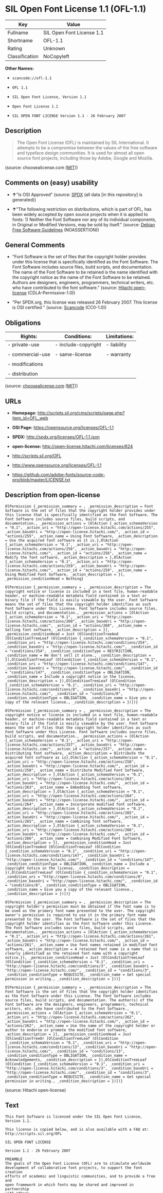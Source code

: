* SIL Open Font License 1.1 (OFL-1.1)

| Key              | Value                       |
|------------------+-----------------------------|
| Fullname         | SIL Open Font License 1.1   |
| Shortname        | OFL-1.1                     |
| Rating           | Unknown                     |
| Classification   | NoCopyleft                  |

*Other Names:*

- =scancode://ofl-1.1=

- =OFL 1.1=

- =SIL Open Font License, Version 1.1=

- =Open Font License 1.1=

- =SIL OPEN FONT LICENSE Version 1.1 - 26 February 2007=

** Description

#+BEGIN_QUOTE
  The Open Font License (OFL) is maintained by SIL International. It
  attempts to be a compromise between the values of the free software
  and typeface design communities. It is used for almost all open source
  font projects, including those by Adobe, Google and Mozilla.
#+END_QUOTE

(source: choosealicense.com
([[https://github.com/github/choosealicense.com/blob/gh-pages/LICENSE.md][MIT]]))

** Comments on (easy) usability

- *↑*"Is OSI Approved" (source:
  [[https://spdx.org/licenses/OFL-1.1.html][SPDX]] (all data [in this
  repository] is generated))

- *↑*"The following restriction on distributions, which is part of OFL,
  has been widely accepted by open source projects when it is applied to
  fonts: 1) Neither the Font Software nor any of its individual
  components, in Original or Modified Versions, may be sold by itself."
  (source: [[https://wiki.debian.org/DFSGLicenses][Debian Free Software
  Guidelines]] (NOASSERTION))

** General Comments

- "Font Software is the set of files that the copyright holder provides
  under this license that is specifically identified as the Font
  Software. The Font Software includes source files, build scripts, and
  documentation. The name of the Font Software to be retained is the
  name identified with the copyright notice as the name of the Font
  Software to be retained. Authors are designers, engineers,
  programmers, technical writers, etc. who have contributed to the font
  software." (source: [[https://github.com/Hitachi/open-license][Hitachi
  open-license]] (CDLA-Permissive-1.0))

- "Per SPDX.org, this license was released 26 February 2007. This
  license is OSI certified " (source:
  [[https://github.com/nexB/scancode-toolkit/blob/develop/src/licensedcode/data/licenses/ofl-1.1.yml][Scancode]]
  (CC0-1.0))

** Obligations

| Rights:            | Conditions:           | Limitations:   |
|--------------------+-----------------------+----------------|
| - private-use      | - include-copyright   | - liability    |
|                    |                       |                |
| - commercial-use   | - same-license        | - warranty     |
|                    |                       |                |
| - modifications    |                       |                |
|                    |                       |                |
| - distribution     |                       |                |
                                                             

(source:
[[https://github.com/github/choosealicense.com/blob/gh-pages/_licenses/ofl-1.1.txt][choosealicense.com]]
([[https://github.com/github/choosealicense.com/blob/gh-pages/LICENSE.md][MIT]]))

** URLs

- *Homepage:*
  http://scripts.sil.org/cms/scripts/page.php?item_id=OFL_web

- *OSI Page:* https://opensource.org/licenses/OFL-1.1

- *SPDX:* http://spdx.org/licenses/OFL-1.1.json

- *open-license:* http://open-license.hitachi.com/licenses/624

- http://scripts.sil.org/OFL

- http://www.opensource.org/licenses/OFL-1.1

- https://github.com/adobe-fonts/source-code-pro/blob/master/LICENSE.txt

** Description from open-license

#+BEGIN_EXAMPLE
  OlPermission {_permission_summary = , _permission_description = Font Software is the set of files that the copyright holder provides under this license that is specifically identified as the Font Software. The Font Software includes source files, build scripts, and documentation., _permission_actions = [OlAction {_action_schemaVersion = "0.1", _action_uri = "http://open-license.hitachi.com/actions/255", _action_baseUri = "http://open-license.hitachi.com/", _action_id = "actions/255", _action_name = Using Font Software, _action_description = Use the acquired font software as it is.},OlAction {_action_schemaVersion = "0.1", _action_uri = "http://open-license.hitachi.com/actions/256", _action_baseUri = "http://open-license.hitachi.com/", _action_id = "actions/256", _action_name = Modify the font software, _action_description = },OlAction {_action_schemaVersion = "0.1", _action_uri = "http://open-license.hitachi.com/actions/259", _action_baseUri = "http://open-license.hitachi.com/", _action_id = "actions/259", _action_name = Using Modified Font Software, _action_description = }], _permission_conditionHead = Nothing}
#+END_EXAMPLE

#+BEGIN_EXAMPLE
  OlPermission {_permission_summary = , _permission_description = The copyright notice or license is included in a text file, human-readable header, or machine-readable metadata field contained in a text or binary file if the field is easily viewable by the user. Font Software means the set of files that the copyright holder identifies as such Font Software under this License. Font Software includes source files, build scripts, and documentation., _permission_actions = [OlAction {_action_schemaVersion = "0.1", _action_uri = "http://open-license.hitachi.com/actions/260", _action_baseUri = "http://open-license.hitachi.com/", _action_id = "actions/260", _action_name = Selling font software, _action_description = }], _permission_conditionHead = Just (OlConditionTreeAnd [OlConditionTreeLeaf (OlCondition {_condition_schemaVersion = "0.1", _condition_uri = "http://open-license.hitachi.com/conditions/254", _condition_baseUri = "http://open-license.hitachi.com/", _condition_id = "conditions/254", _condition_conditionType = RESTRICTION, _condition_name = We don't sell it alone., _condition_description = }),OlConditionTreeLeaf (OlCondition {_condition_schemaVersion = "0.1", _condition_uri = "http://open-license.hitachi.com/conditions/147", _condition_baseUri = "http://open-license.hitachi.com/", _condition_id = "conditions/147", _condition_conditionType = OBLIGATION, _condition_name = Include a copyright notice in the license, _condition_description = }),OlConditionTreeLeaf (OlCondition {_condition_schemaVersion = "0.1", _condition_uri = "http://open-license.hitachi.com/conditions/8", _condition_baseUri = "http://open-license.hitachi.com/", _condition_id = "conditions/8", _condition_conditionType = OBLIGATION, _condition_name = Give you a copy of the relevant license., _condition_description = })])}
#+END_EXAMPLE

#+BEGIN_EXAMPLE
  OlPermission {_permission_summary = , _permission_description = The copyright notice or license is included in a text file, human-readable header, or machine-readable metadata field contained in a text or binary file if the field is easily viewable by the user. Font Software means the set of files that the copyright holder identifies as such Font Software under this License. Font Software includes source files, build scripts, and documentation., _permission_actions = [OlAction {_action_schemaVersion = "0.1", _action_uri = "http://open-license.hitachi.com/actions/257", _action_baseUri = "http://open-license.hitachi.com/", _action_id = "actions/257", _action_name = Distributing font software, _action_description = Distribute the acquired font software as is},OlAction {_action_schemaVersion = "0.1", _action_uri = "http://open-license.hitachi.com/actions/258", _action_baseUri = "http://open-license.hitachi.com/", _action_id = "actions/258", _action_name = Distribute Modified Font Software, _action_description = },OlAction {_action_schemaVersion = "0.1", _action_uri = "http://open-license.hitachi.com/actions/263", _action_baseUri = "http://open-license.hitachi.com/", _action_id = "actions/263", _action_name = Embedding font software, _action_description = },OlAction {_action_schemaVersion = "0.1", _action_uri = "http://open-license.hitachi.com/actions/264", _action_baseUri = "http://open-license.hitachi.com/", _action_id = "actions/264", _action_name = Incorporate modified font software, _action_description = },OlAction {_action_schemaVersion = "0.1", _action_uri = "http://open-license.hitachi.com/actions/265", _action_baseUri = "http://open-license.hitachi.com/", _action_id = "actions/265", _action_name = Combining font software, _action_description = },OlAction {_action_schemaVersion = "0.1", _action_uri = "http://open-license.hitachi.com/actions/266", _action_baseUri = "http://open-license.hitachi.com/", _action_id = "actions/266", _action_name = Combining Modified Font Software, _action_description = }], _permission_conditionHead = Just (OlConditionTreeAnd [OlConditionTreeLeaf (OlCondition {_condition_schemaVersion = "0.1", _condition_uri = "http://open-license.hitachi.com/conditions/147", _condition_baseUri = "http://open-license.hitachi.com/", _condition_id = "conditions/147", _condition_conditionType = OBLIGATION, _condition_name = Include a copyright notice in the license, _condition_description = }),OlConditionTreeLeaf (OlCondition {_condition_schemaVersion = "0.1", _condition_uri = "http://open-license.hitachi.com/conditions/8", _condition_baseUri = "http://open-license.hitachi.com/", _condition_id = "conditions/8", _condition_conditionType = OBLIGATION, _condition_name = Give you a copy of the relevant license., _condition_description = })])}
#+END_EXAMPLE

#+BEGIN_EXAMPLE
  OlPermission {_permission_summary = , _permission_description = The copyright holder's permission must be obtained if the font name is to be used as the primary font name presented to the user. The copyright owner's permission is required to use it in the primary font name presented to the user. The Font Software is the set of files that the copyright holder identifies as the Font Software under this License. The Font Software includes source files, build scripts, and documentation., _permission_actions = [OlAction {_action_schemaVersion = "0.1", _action_uri = "http://open-license.hitachi.com/actions/261", _action_baseUri = "http://open-license.hitachi.com/", _action_id = "actions/261", _action_name = Use font names retained in modified font software, _action_description = A retained font name is a name that is clearly identified as the retained font name with a copyright notice.}], _permission_conditionHead = Just (OlConditionTreeLeaf (OlCondition {_condition_schemaVersion = "0.1", _condition_uri = "http://open-license.hitachi.com/conditions/3", _condition_baseUri = "http://open-license.hitachi.com/", _condition_id = "conditions/3", _condition_conditionType = REQUISITE, _condition_name = Get special permission in writing., _condition_description = }))}
#+END_EXAMPLE

#+BEGIN_EXAMPLE
  OlPermission {_permission_summary = , _permission_description = The Font Software is the set of files that the copyright holder identifies as the Font Software under this License. The Font Software includes source files, build scripts, and documentation. The author(s) of the Font Software are the designers, engineers, programmers, technical writers, etc. who have contributed to the Font Software., _permission_actions = [OlAction {_action_schemaVersion = "0.1", _action_uri = "http://open-license.hitachi.com/actions/262", _action_baseUri = "http://open-license.hitachi.com/", _action_id = "actions/262", _action_name = Use the name of the copyright holder or author to endorse or promote the modified font software, _action_description = }], _permission_conditionHead = Just (OlConditionTreeOr [OlConditionTreeLeaf (OlCondition {_condition_schemaVersion = "0.1", _condition_uri = "http://open-license.hitachi.com/conditions/13", _condition_baseUri = "http://open-license.hitachi.com/", _condition_id = "conditions/13", _condition_conditionType = OBLIGATION, _condition_name = Acknowledgements, _condition_description = }),OlConditionTreeLeaf (OlCondition {_condition_schemaVersion = "0.1", _condition_uri = "http://open-license.hitachi.com/conditions/3", _condition_baseUri = "http://open-license.hitachi.com/", _condition_id = "conditions/3", _condition_conditionType = REQUISITE, _condition_name = Get special permission in writing., _condition_description = })])}
#+END_EXAMPLE

(source: Hitachi open-license)

** Text

#+BEGIN_EXAMPLE
  This Font Software is licensed under the SIL Open Font License, Version 1.1.

  This license is copied below, and is also available with a FAQ at: http://scripts.sil.org/OFL

  SIL OPEN FONT LICENSE

  Version 1.1 - 26 February 2007

  PREAMBLE
  The goals of the Open Font License (OFL) are to stimulate worldwide
  development of collaborative font projects, to support the font creation
  efforts of academic and linguistic communities, and to provide a free and
  open framework in which fonts may be shared and improved in partnership
  with others.

  The OFL allows the licensed fonts to be used, studied, modified and
  redistributed freely as long as they are not sold by themselves. The
  fonts, including any derivative works, can be bundled, embedded,
  redistributed and/or sold with any software provided that any reserved
  names are not used by derivative works. The fonts and derivatives,
  however, cannot be released under any other type of license. The
  requirement for fonts to remain under this license does not apply
  to any document created using the fonts or their derivatives.

  DEFINITIONS
  "Font Software" refers to the set of files released by the Copyright
  Holder(s) under this license and clearly marked as such. This may
  include source files, build scripts and documentation.

  "Reserved Font Name" refers to any names specified as such after the
  copyright statement(s).

  "Original Version" refers to the collection of Font Software components as
  distributed by the Copyright Holder(s).

  "Modified Version" refers to any derivative made by adding to, deleting,
  or substituting — in part or in whole — any of the components of the
  Original Version, by changing formats or by porting the Font Software to a
  new environment.

  "Author" refers to any designer, engineer, programmer, technical
  writer or other person who contributed to the Font Software.

  PERMISSION & CONDITIONS
  Permission is hereby granted, free of charge, to any person obtaining
  a copy of the Font Software, to use, study, copy, merge, embed, modify,
  redistribute, and sell modified and unmodified copies of the Font
  Software, subject to the following conditions:

  1) Neither the Font Software nor any of its individual components,
  in Original or Modified Versions, may be sold by itself.

  2) Original or Modified Versions of the Font Software may be bundled,
  redistributed and/or sold with any software, provided that each copy
  contains the above copyright notice and this license. These can be
  included either as stand-alone text files, human-readable headers or
  in the appropriate machine-readable metadata fields within text or
  binary files as long as those fields can be easily viewed by the user.

  3) No Modified Version of the Font Software may use the Reserved Font
  Name(s) unless explicit written permission is granted by the corresponding
  Copyright Holder. This restriction only applies to the primary font name as
  presented to the users.

  4) The name(s) of the Copyright Holder(s) or the Author(s) of the Font
  Software shall not be used to promote, endorse or advertise any
  Modified Version, except to acknowledge the contribution(s) of the
  Copyright Holder(s) and the Author(s) or with their explicit written
  permission.

  5) The Font Software, modified or unmodified, in part or in whole,
  must be distributed entirely under this license, and must not be
  distributed under any other license. The requirement for fonts to
  remain under this license does not apply to any document created
  using the Font Software.

  TERMINATION
  This license becomes null and void if any of the above conditions are
  not met.

  DISCLAIMER
  THE FONT SOFTWARE IS PROVIDED "AS IS", WITHOUT WARRANTY OF ANY KIND,
  EXPRESS OR IMPLIED, INCLUDING BUT NOT LIMITED TO ANY WARRANTIES OF
  MERCHANTABILITY, FITNESS FOR A PARTICULAR PURPOSE AND NONINFRINGEMENT
  OF COPYRIGHT, PATENT, TRADEMARK, OR OTHER RIGHT. IN NO EVENT SHALL THE
  COPYRIGHT HOLDER BE LIABLE FOR ANY CLAIM, DAMAGES OR OTHER LIABILITY,
  INCLUDING ANY GENERAL, SPECIAL, INDIRECT, INCIDENTAL, OR CONSEQUENTIAL
  DAMAGES, WHETHER IN AN ACTION OF CONTRACT, TORT OR OTHERWISE, ARISING
  FROM, OUT OF THE USE OR INABILITY TO USE THE FONT SOFTWARE OR FROM
  OTHER DEALINGS IN THE FONT SOFTWARE.
#+END_EXAMPLE

--------------

** Raw Data

*** Facts

- LicenseName

- [[https://spdx.org/licenses/OFL-1.1.html][SPDX]] (all data [in this
  repository] is generated)

- [[https://github.com/OpenChain-Project/curriculum/raw/ddf1e879341adbd9b297cd67c5d5c16b2076540b/policy-template/Open%20Source%20Policy%20Template%20for%20OpenChain%20Specification%201.2.ods][OpenChainPolicyTemplate]]
  (CC0-1.0)

- [[https://github.com/nexB/scancode-toolkit/blob/develop/src/licensedcode/data/licenses/ofl-1.1.yml][Scancode]]
  (CC0-1.0)

- [[https://github.com/github/choosealicense.com/blob/gh-pages/_licenses/ofl-1.1.txt][choosealicense.com]]
  ([[https://github.com/github/choosealicense.com/blob/gh-pages/LICENSE.md][MIT]])

- [[https://opensource.org/licenses/][OpenSourceInitiative]]
  ([[https://creativecommons.org/licenses/by/4.0/legalcode][CC-BY-4.0]])

- [[https://github.com/okfn/licenses/blob/master/licenses.csv][Open
  Knowledge International]]
  ([[https://opendatacommons.org/licenses/pddl/1-0/][PDDL-1.0]])

- [[https://wiki.debian.org/DFSGLicenses][Debian Free Software
  Guidelines]] (NOASSERTION)

- [[https://github.com/Hitachi/open-license][Hitachi open-license]]
  (CDLA-Permissive-1.0)

*** Raw JSON

#+BEGIN_EXAMPLE
  {
      "__impliedNames": [
          "OFL-1.1",
          "SIL Open Font License 1.1",
          "scancode://ofl-1.1",
          "OFL 1.1",
          "ofl-1.1",
          "SIL Open Font License, Version 1.1",
          "Open Font License 1.1",
          "SIL OPEN FONT LICENSE Version 1.1 - 26 February 2007"
      ],
      "__impliedId": "OFL-1.1",
      "__impliedAmbiguousNames": [
          "The SIL Open Font License"
      ],
      "__impliedComments": [
          [
              "Hitachi open-license",
              [
                  "Font Software is the set of files that the copyright holder provides under this license that is specifically identified as the Font Software. The Font Software includes source files, build scripts, and documentation. The name of the Font Software to be retained is the name identified with the copyright notice as the name of the Font Software to be retained. Authors are designers, engineers, programmers, technical writers, etc. who have contributed to the font software."
              ]
          ],
          [
              "Scancode",
              [
                  "Per SPDX.org, this license was released 26 February 2007. This license is\nOSI certified\n"
              ]
          ]
      ],
      "facts": {
          "Open Knowledge International": {
              "is_generic": null,
              "legacy_ids": [],
              "status": "active",
              "domain_software": true,
              "url": "https://opensource.org/licenses/OFL-1.1",
              "maintainer": "",
              "od_conformance": "not reviewed",
              "_sourceURL": "https://github.com/okfn/licenses/blob/master/licenses.csv",
              "domain_data": false,
              "osd_conformance": "approved",
              "id": "OFL-1.1",
              "title": "Open Font License 1.1",
              "_implications": {
                  "__impliedNames": [
                      "OFL-1.1",
                      "Open Font License 1.1"
                  ],
                  "__impliedId": "OFL-1.1",
                  "__impliedURLs": [
                      [
                          null,
                          "https://opensource.org/licenses/OFL-1.1"
                      ]
                  ]
              },
              "domain_content": false
          },
          "LicenseName": {
              "implications": {
                  "__impliedNames": [
                      "OFL-1.1"
                  ],
                  "__impliedId": "OFL-1.1"
              },
              "shortname": "OFL-1.1",
              "otherNames": []
          },
          "SPDX": {
              "isSPDXLicenseDeprecated": false,
              "spdxFullName": "SIL Open Font License 1.1",
              "spdxDetailsURL": "http://spdx.org/licenses/OFL-1.1.json",
              "_sourceURL": "https://spdx.org/licenses/OFL-1.1.html",
              "spdxLicIsOSIApproved": true,
              "spdxSeeAlso": [
                  "http://scripts.sil.org/cms/scripts/page.php?item_id=OFL_web",
                  "https://opensource.org/licenses/OFL-1.1"
              ],
              "_implications": {
                  "__impliedNames": [
                      "OFL-1.1",
                      "SIL Open Font License 1.1"
                  ],
                  "__impliedId": "OFL-1.1",
                  "__impliedJudgement": [
                      [
                          "SPDX",
                          {
                              "tag": "PositiveJudgement",
                              "contents": "Is OSI Approved"
                          }
                      ]
                  ],
                  "__isOsiApproved": true,
                  "__impliedURLs": [
                      [
                          "SPDX",
                          "http://spdx.org/licenses/OFL-1.1.json"
                      ],
                      [
                          null,
                          "http://scripts.sil.org/cms/scripts/page.php?item_id=OFL_web"
                      ],
                      [
                          null,
                          "https://opensource.org/licenses/OFL-1.1"
                      ]
                  ]
              },
              "spdxLicenseId": "OFL-1.1"
          },
          "Scancode": {
              "otherUrls": [
                  "http://scripts.sil.org/OFL",
                  "http://www.opensource.org/licenses/OFL-1.1",
                  "https://github.com/adobe-fonts/source-code-pro/blob/master/LICENSE.txt",
                  "https://opensource.org/licenses/OFL-1.1"
              ],
              "homepageUrl": "http://scripts.sil.org/cms/scripts/page.php?item_id=OFL_web",
              "shortName": "OFL 1.1",
              "textUrls": null,
              "text": "This Font Software is licensed under the SIL Open Font License, Version 1.1.\n\nThis license is copied below, and is also available with a FAQ at: http://scripts.sil.org/OFL\n\nSIL OPEN FONT LICENSE\n\nVersion 1.1 - 26 February 2007\n\nPREAMBLE\nThe goals of the Open Font License (OFL) are to stimulate worldwide\ndevelopment of collaborative font projects, to support the font creation\nefforts of academic and linguistic communities, and to provide a free and\nopen framework in which fonts may be shared and improved in partnership\nwith others.\n\nThe OFL allows the licensed fonts to be used, studied, modified and\nredistributed freely as long as they are not sold by themselves. The\nfonts, including any derivative works, can be bundled, embedded,\nredistributed and/or sold with any software provided that any reserved\nnames are not used by derivative works. The fonts and derivatives,\nhowever, cannot be released under any other type of license. The\nrequirement for fonts to remain under this license does not apply\nto any document created using the fonts or their derivatives.\n\nDEFINITIONS\n\"Font Software\" refers to the set of files released by the Copyright\nHolder(s) under this license and clearly marked as such. This may\ninclude source files, build scripts and documentation.\n\n\"Reserved Font Name\" refers to any names specified as such after the\ncopyright statement(s).\n\n\"Original Version\" refers to the collection of Font Software components as\ndistributed by the Copyright Holder(s).\n\n\"Modified Version\" refers to any derivative made by adding to, deleting,\nor substituting Ã¢ÂÂ in part or in whole Ã¢ÂÂ any of the components of the\nOriginal Version, by changing formats or by porting the Font Software to a\nnew environment.\n\n\"Author\" refers to any designer, engineer, programmer, technical\nwriter or other person who contributed to the Font Software.\n\nPERMISSION & CONDITIONS\nPermission is hereby granted, free of charge, to any person obtaining\na copy of the Font Software, to use, study, copy, merge, embed, modify,\nredistribute, and sell modified and unmodified copies of the Font\nSoftware, subject to the following conditions:\n\n1) Neither the Font Software nor any of its individual components,\nin Original or Modified Versions, may be sold by itself.\n\n2) Original or Modified Versions of the Font Software may be bundled,\nredistributed and/or sold with any software, provided that each copy\ncontains the above copyright notice and this license. These can be\nincluded either as stand-alone text files, human-readable headers or\nin the appropriate machine-readable metadata fields within text or\nbinary files as long as those fields can be easily viewed by the user.\n\n3) No Modified Version of the Font Software may use the Reserved Font\nName(s) unless explicit written permission is granted by the corresponding\nCopyright Holder. This restriction only applies to the primary font name as\npresented to the users.\n\n4) The name(s) of the Copyright Holder(s) or the Author(s) of the Font\nSoftware shall not be used to promote, endorse or advertise any\nModified Version, except to acknowledge the contribution(s) of the\nCopyright Holder(s) and the Author(s) or with their explicit written\npermission.\n\n5) The Font Software, modified or unmodified, in part or in whole,\nmust be distributed entirely under this license, and must not be\ndistributed under any other license. The requirement for fonts to\nremain under this license does not apply to any document created\nusing the Font Software.\n\nTERMINATION\nThis license becomes null and void if any of the above conditions are\nnot met.\n\nDISCLAIMER\nTHE FONT SOFTWARE IS PROVIDED \"AS IS\", WITHOUT WARRANTY OF ANY KIND,\nEXPRESS OR IMPLIED, INCLUDING BUT NOT LIMITED TO ANY WARRANTIES OF\nMERCHANTABILITY, FITNESS FOR A PARTICULAR PURPOSE AND NONINFRINGEMENT\nOF COPYRIGHT, PATENT, TRADEMARK, OR OTHER RIGHT. IN NO EVENT SHALL THE\nCOPYRIGHT HOLDER BE LIABLE FOR ANY CLAIM, DAMAGES OR OTHER LIABILITY,\nINCLUDING ANY GENERAL, SPECIAL, INDIRECT, INCIDENTAL, OR CONSEQUENTIAL\nDAMAGES, WHETHER IN AN ACTION OF CONTRACT, TORT OR OTHERWISE, ARISING\nFROM, OUT OF THE USE OR INABILITY TO USE THE FONT SOFTWARE OR FROM\nOTHER DEALINGS IN THE FONT SOFTWARE.",
              "category": "Permissive",
              "osiUrl": null,
              "owner": "SIL International",
              "_sourceURL": "https://github.com/nexB/scancode-toolkit/blob/develop/src/licensedcode/data/licenses/ofl-1.1.yml",
              "key": "ofl-1.1",
              "name": "SIL Open Font License 1.1",
              "spdxId": "OFL-1.1",
              "notes": "Per SPDX.org, this license was released 26 February 2007. This license is\nOSI certified\n",
              "_implications": {
                  "__impliedNames": [
                      "scancode://ofl-1.1",
                      "OFL 1.1",
                      "OFL-1.1"
                  ],
                  "__impliedId": "OFL-1.1",
                  "__impliedComments": [
                      [
                          "Scancode",
                          [
                              "Per SPDX.org, this license was released 26 February 2007. This license is\nOSI certified\n"
                          ]
                      ]
                  ],
                  "__impliedCopyleft": [
                      [
                          "Scancode",
                          "NoCopyleft"
                      ]
                  ],
                  "__calculatedCopyleft": "NoCopyleft",
                  "__impliedText": "This Font Software is licensed under the SIL Open Font License, Version 1.1.\n\nThis license is copied below, and is also available with a FAQ at: http://scripts.sil.org/OFL\n\nSIL OPEN FONT LICENSE\n\nVersion 1.1 - 26 February 2007\n\nPREAMBLE\nThe goals of the Open Font License (OFL) are to stimulate worldwide\ndevelopment of collaborative font projects, to support the font creation\nefforts of academic and linguistic communities, and to provide a free and\nopen framework in which fonts may be shared and improved in partnership\nwith others.\n\nThe OFL allows the licensed fonts to be used, studied, modified and\nredistributed freely as long as they are not sold by themselves. The\nfonts, including any derivative works, can be bundled, embedded,\nredistributed and/or sold with any software provided that any reserved\nnames are not used by derivative works. The fonts and derivatives,\nhowever, cannot be released under any other type of license. The\nrequirement for fonts to remain under this license does not apply\nto any document created using the fonts or their derivatives.\n\nDEFINITIONS\n\"Font Software\" refers to the set of files released by the Copyright\nHolder(s) under this license and clearly marked as such. This may\ninclude source files, build scripts and documentation.\n\n\"Reserved Font Name\" refers to any names specified as such after the\ncopyright statement(s).\n\n\"Original Version\" refers to the collection of Font Software components as\ndistributed by the Copyright Holder(s).\n\n\"Modified Version\" refers to any derivative made by adding to, deleting,\nor substituting â in part or in whole â any of the components of the\nOriginal Version, by changing formats or by porting the Font Software to a\nnew environment.\n\n\"Author\" refers to any designer, engineer, programmer, technical\nwriter or other person who contributed to the Font Software.\n\nPERMISSION & CONDITIONS\nPermission is hereby granted, free of charge, to any person obtaining\na copy of the Font Software, to use, study, copy, merge, embed, modify,\nredistribute, and sell modified and unmodified copies of the Font\nSoftware, subject to the following conditions:\n\n1) Neither the Font Software nor any of its individual components,\nin Original or Modified Versions, may be sold by itself.\n\n2) Original or Modified Versions of the Font Software may be bundled,\nredistributed and/or sold with any software, provided that each copy\ncontains the above copyright notice and this license. These can be\nincluded either as stand-alone text files, human-readable headers or\nin the appropriate machine-readable metadata fields within text or\nbinary files as long as those fields can be easily viewed by the user.\n\n3) No Modified Version of the Font Software may use the Reserved Font\nName(s) unless explicit written permission is granted by the corresponding\nCopyright Holder. This restriction only applies to the primary font name as\npresented to the users.\n\n4) The name(s) of the Copyright Holder(s) or the Author(s) of the Font\nSoftware shall not be used to promote, endorse or advertise any\nModified Version, except to acknowledge the contribution(s) of the\nCopyright Holder(s) and the Author(s) or with their explicit written\npermission.\n\n5) The Font Software, modified or unmodified, in part or in whole,\nmust be distributed entirely under this license, and must not be\ndistributed under any other license. The requirement for fonts to\nremain under this license does not apply to any document created\nusing the Font Software.\n\nTERMINATION\nThis license becomes null and void if any of the above conditions are\nnot met.\n\nDISCLAIMER\nTHE FONT SOFTWARE IS PROVIDED \"AS IS\", WITHOUT WARRANTY OF ANY KIND,\nEXPRESS OR IMPLIED, INCLUDING BUT NOT LIMITED TO ANY WARRANTIES OF\nMERCHANTABILITY, FITNESS FOR A PARTICULAR PURPOSE AND NONINFRINGEMENT\nOF COPYRIGHT, PATENT, TRADEMARK, OR OTHER RIGHT. IN NO EVENT SHALL THE\nCOPYRIGHT HOLDER BE LIABLE FOR ANY CLAIM, DAMAGES OR OTHER LIABILITY,\nINCLUDING ANY GENERAL, SPECIAL, INDIRECT, INCIDENTAL, OR CONSEQUENTIAL\nDAMAGES, WHETHER IN AN ACTION OF CONTRACT, TORT OR OTHERWISE, ARISING\nFROM, OUT OF THE USE OR INABILITY TO USE THE FONT SOFTWARE OR FROM\nOTHER DEALINGS IN THE FONT SOFTWARE.",
                  "__impliedURLs": [
                      [
                          "Homepage",
                          "http://scripts.sil.org/cms/scripts/page.php?item_id=OFL_web"
                      ],
                      [
                          null,
                          "http://scripts.sil.org/OFL"
                      ],
                      [
                          null,
                          "http://www.opensource.org/licenses/OFL-1.1"
                      ],
                      [
                          null,
                          "https://github.com/adobe-fonts/source-code-pro/blob/master/LICENSE.txt"
                      ],
                      [
                          null,
                          "https://opensource.org/licenses/OFL-1.1"
                      ]
                  ]
              }
          },
          "OpenChainPolicyTemplate": {
              "isSaaSDeemed": "no",
              "licenseType": "copyleft",
              "freedomOrDeath": "no",
              "typeCopyleft": "yes",
              "_sourceURL": "https://github.com/OpenChain-Project/curriculum/raw/ddf1e879341adbd9b297cd67c5d5c16b2076540b/policy-template/Open%20Source%20Policy%20Template%20for%20OpenChain%20Specification%201.2.ods",
              "name": "SIL Open Font License 1.1",
              "commercialUse": true,
              "spdxId": "OFL-1.1",
              "_implications": {
                  "__impliedNames": [
                      "OFL-1.1"
                  ]
              }
          },
          "Debian Free Software Guidelines": {
              "LicenseName": "The SIL Open Font License",
              "State": "DFSGCompatible",
              "_sourceURL": "https://wiki.debian.org/DFSGLicenses",
              "_implications": {
                  "__impliedNames": [
                      "OFL-1.1"
                  ],
                  "__impliedAmbiguousNames": [
                      "The SIL Open Font License"
                  ],
                  "__impliedJudgement": [
                      [
                          "Debian Free Software Guidelines",
                          {
                              "tag": "PositiveJudgement",
                              "contents": "The following restriction on distributions, which is part of OFL, has been widely accepted by open source projects when it is applied to fonts: 1) Neither the Font Software nor any of its individual components, in Original or Modified Versions, may be sold by itself."
                          }
                      ]
                  ]
              },
              "Comment": "The following restriction on distributions, which is part of OFL, has been widely accepted by open source projects when it is applied to fonts: 1) Neither the Font Software nor any of its individual components, in Original or Modified Versions, may be sold by itself.",
              "LicenseId": "OFL-1.1"
          },
          "Hitachi open-license": {
              "permissionsStr": "[OlPermission {_permission_summary = , _permission_description = Font Software is the set of files that the copyright holder provides under this license that is specifically identified as the Font Software. The Font Software includes source files, build scripts, and documentation., _permission_actions = [OlAction {_action_schemaVersion = \"0.1\", _action_uri = \"http://open-license.hitachi.com/actions/255\", _action_baseUri = \"http://open-license.hitachi.com/\", _action_id = \"actions/255\", _action_name = Using Font Software, _action_description = Use the acquired font software as it is.},OlAction {_action_schemaVersion = \"0.1\", _action_uri = \"http://open-license.hitachi.com/actions/256\", _action_baseUri = \"http://open-license.hitachi.com/\", _action_id = \"actions/256\", _action_name = Modify the font software, _action_description = },OlAction {_action_schemaVersion = \"0.1\", _action_uri = \"http://open-license.hitachi.com/actions/259\", _action_baseUri = \"http://open-license.hitachi.com/\", _action_id = \"actions/259\", _action_name = Using Modified Font Software, _action_description = }], _permission_conditionHead = Nothing},OlPermission {_permission_summary = , _permission_description = The copyright notice or license is included in a text file, human-readable header, or machine-readable metadata field contained in a text or binary file if the field is easily viewable by the user. Font Software means the set of files that the copyright holder identifies as such Font Software under this License. Font Software includes source files, build scripts, and documentation., _permission_actions = [OlAction {_action_schemaVersion = \"0.1\", _action_uri = \"http://open-license.hitachi.com/actions/260\", _action_baseUri = \"http://open-license.hitachi.com/\", _action_id = \"actions/260\", _action_name = Selling font software, _action_description = }], _permission_conditionHead = Just (OlConditionTreeAnd [OlConditionTreeLeaf (OlCondition {_condition_schemaVersion = \"0.1\", _condition_uri = \"http://open-license.hitachi.com/conditions/254\", _condition_baseUri = \"http://open-license.hitachi.com/\", _condition_id = \"conditions/254\", _condition_conditionType = RESTRICTION, _condition_name = We don't sell it alone., _condition_description = }),OlConditionTreeLeaf (OlCondition {_condition_schemaVersion = \"0.1\", _condition_uri = \"http://open-license.hitachi.com/conditions/147\", _condition_baseUri = \"http://open-license.hitachi.com/\", _condition_id = \"conditions/147\", _condition_conditionType = OBLIGATION, _condition_name = Include a copyright notice in the license, _condition_description = }),OlConditionTreeLeaf (OlCondition {_condition_schemaVersion = \"0.1\", _condition_uri = \"http://open-license.hitachi.com/conditions/8\", _condition_baseUri = \"http://open-license.hitachi.com/\", _condition_id = \"conditions/8\", _condition_conditionType = OBLIGATION, _condition_name = Give you a copy of the relevant license., _condition_description = })])},OlPermission {_permission_summary = , _permission_description = The copyright notice or license is included in a text file, human-readable header, or machine-readable metadata field contained in a text or binary file if the field is easily viewable by the user. Font Software means the set of files that the copyright holder identifies as such Font Software under this License. Font Software includes source files, build scripts, and documentation., _permission_actions = [OlAction {_action_schemaVersion = \"0.1\", _action_uri = \"http://open-license.hitachi.com/actions/257\", _action_baseUri = \"http://open-license.hitachi.com/\", _action_id = \"actions/257\", _action_name = Distributing font software, _action_description = Distribute the acquired font software as is},OlAction {_action_schemaVersion = \"0.1\", _action_uri = \"http://open-license.hitachi.com/actions/258\", _action_baseUri = \"http://open-license.hitachi.com/\", _action_id = \"actions/258\", _action_name = Distribute Modified Font Software, _action_description = },OlAction {_action_schemaVersion = \"0.1\", _action_uri = \"http://open-license.hitachi.com/actions/263\", _action_baseUri = \"http://open-license.hitachi.com/\", _action_id = \"actions/263\", _action_name = Embedding font software, _action_description = },OlAction {_action_schemaVersion = \"0.1\", _action_uri = \"http://open-license.hitachi.com/actions/264\", _action_baseUri = \"http://open-license.hitachi.com/\", _action_id = \"actions/264\", _action_name = Incorporate modified font software, _action_description = },OlAction {_action_schemaVersion = \"0.1\", _action_uri = \"http://open-license.hitachi.com/actions/265\", _action_baseUri = \"http://open-license.hitachi.com/\", _action_id = \"actions/265\", _action_name = Combining font software, _action_description = },OlAction {_action_schemaVersion = \"0.1\", _action_uri = \"http://open-license.hitachi.com/actions/266\", _action_baseUri = \"http://open-license.hitachi.com/\", _action_id = \"actions/266\", _action_name = Combining Modified Font Software, _action_description = }], _permission_conditionHead = Just (OlConditionTreeAnd [OlConditionTreeLeaf (OlCondition {_condition_schemaVersion = \"0.1\", _condition_uri = \"http://open-license.hitachi.com/conditions/147\", _condition_baseUri = \"http://open-license.hitachi.com/\", _condition_id = \"conditions/147\", _condition_conditionType = OBLIGATION, _condition_name = Include a copyright notice in the license, _condition_description = }),OlConditionTreeLeaf (OlCondition {_condition_schemaVersion = \"0.1\", _condition_uri = \"http://open-license.hitachi.com/conditions/8\", _condition_baseUri = \"http://open-license.hitachi.com/\", _condition_id = \"conditions/8\", _condition_conditionType = OBLIGATION, _condition_name = Give you a copy of the relevant license., _condition_description = })])},OlPermission {_permission_summary = , _permission_description = The copyright holder's permission must be obtained if the font name is to be used as the primary font name presented to the user. The copyright owner's permission is required to use it in the primary font name presented to the user. The Font Software is the set of files that the copyright holder identifies as the Font Software under this License. The Font Software includes source files, build scripts, and documentation., _permission_actions = [OlAction {_action_schemaVersion = \"0.1\", _action_uri = \"http://open-license.hitachi.com/actions/261\", _action_baseUri = \"http://open-license.hitachi.com/\", _action_id = \"actions/261\", _action_name = Use font names retained in modified font software, _action_description = A retained font name is a name that is clearly identified as the retained font name with a copyright notice.}], _permission_conditionHead = Just (OlConditionTreeLeaf (OlCondition {_condition_schemaVersion = \"0.1\", _condition_uri = \"http://open-license.hitachi.com/conditions/3\", _condition_baseUri = \"http://open-license.hitachi.com/\", _condition_id = \"conditions/3\", _condition_conditionType = REQUISITE, _condition_name = Get special permission in writing., _condition_description = }))},OlPermission {_permission_summary = , _permission_description = The Font Software is the set of files that the copyright holder identifies as the Font Software under this License. The Font Software includes source files, build scripts, and documentation. The author(s) of the Font Software are the designers, engineers, programmers, technical writers, etc. who have contributed to the Font Software., _permission_actions = [OlAction {_action_schemaVersion = \"0.1\", _action_uri = \"http://open-license.hitachi.com/actions/262\", _action_baseUri = \"http://open-license.hitachi.com/\", _action_id = \"actions/262\", _action_name = Use the name of the copyright holder or author to endorse or promote the modified font software, _action_description = }], _permission_conditionHead = Just (OlConditionTreeOr [OlConditionTreeLeaf (OlCondition {_condition_schemaVersion = \"0.1\", _condition_uri = \"http://open-license.hitachi.com/conditions/13\", _condition_baseUri = \"http://open-license.hitachi.com/\", _condition_id = \"conditions/13\", _condition_conditionType = OBLIGATION, _condition_name = Acknowledgements, _condition_description = }),OlConditionTreeLeaf (OlCondition {_condition_schemaVersion = \"0.1\", _condition_uri = \"http://open-license.hitachi.com/conditions/3\", _condition_baseUri = \"http://open-license.hitachi.com/\", _condition_id = \"conditions/3\", _condition_conditionType = REQUISITE, _condition_name = Get special permission in writing., _condition_description = })])}]",
              "notices": [
                  {
                      "content": "the font software is provided \"as-is\" and without any warranties of any kind, either express or implied, including, but not limited to, warranties of merchantability, fitness for a particular purpose, and non-infringement. the software is provided \"as-is\" and without warranty of any kind, either express or implied, including, but not limited to, the warranties of commercial applicability, fitness for a particular purpose, and non-infringement of copyrights, patents, trademarks and other rights.",
                      "description": "There is no guarantee."
                  }
              ],
              "_sourceURL": "http://open-license.hitachi.com/licenses/624",
              "content": "Copyright (c) <dates>, <Copyright Holder> (<URL|email>),\r\nwith Reserved Font Name <Reserved Font Name>.\r\nCopyright (c) <dates>, <additional Copyright Holder> (<URL|email>),\r\nwith Reserved Font Name <additional Reserved Font Name>.\r\nCopyright (c) <dates>, <additional Copyright Holder> (<URL|email>).\r\n\r\nThis Font Software is licensed under the SIL Open Font License, Version 1.1.\r\nThis license is copied below, and is also available with a FAQ at:\r\nhttp://scripts.sil.org/OFL\r\n\r\n\r\n-----------------------------------------------------------\r\nSIL OPEN FONT LICENSE Version 1.1 - 26 February 2007\r\n-----------------------------------------------------------\r\n\r\nPREAMBLE\r\nThe goals of the Open Font License (OFL) are to stimulate worldwide\r\ndevelopment of collaborative font projects, to support the font creation\r\nefforts of academic and linguistic communities, and to provide a free and\r\nopen framework in which fonts may be shared and improved in partnership\r\nwith others.\r\n\r\nThe OFL allows the licensed fonts to be used, studied, modified and\r\nredistributed freely as long as they are not sold by themselves. The\r\nfonts, including any derivative works, can be bundled, embedded, \r\nredistributed and/or sold with any software provided that any reserved\r\nnames are not used by derivative works. The fonts and derivatives,\r\nhowever, cannot be released under any other type of license. The\r\nrequirement for fonts to remain under this license does not apply\r\nto any document created using the fonts or their derivatives.\r\n\r\nDEFINITIONS\r\n\"Font Software\" refers to the set of files released by the Copyright\r\nHolder(s) under this license and clearly marked as such. This may\r\ninclude source files, build scripts and documentation.\r\n\r\n\"Reserved Font Name\" refers to any names specified as such after the\r\ncopyright statement(s).\r\n\r\n\"Original Version\" refers to the collection of Font Software components as\r\ndistributed by the Copyright Holder(s).\r\n\r\n\"Modified Version\" refers to any derivative made by adding to, deleting,\r\nor substituting -- in part or in whole -- any of the components of the\r\nOriginal Version, by changing formats or by porting the Font Software to a\r\nnew environment.\r\n\r\n\"Author\" refers to any designer, engineer, programmer, technical\r\nwriter or other person who contributed to the Font Software.\r\n\r\nPERMISSION & CONDITIONS\r\nPermission is hereby granted, free of charge, to any person obtaining\r\na copy of the Font Software, to use, study, copy, merge, embed, modify,\r\nredistribute, and sell modified and unmodified copies of the Font\r\nSoftware, subject to the following conditions:\r\n\r\n1) Neither the Font Software nor any of its individual components,\r\nin Original or Modified Versions, may be sold by itself.\r\n\r\n2) Original or Modified Versions of the Font Software may be bundled,\r\nredistributed and/or sold with any software, provided that each copy\r\ncontains the above copyright notice and this license. These can be\r\nincluded either as stand-alone text files, human-readable headers or\r\nin the appropriate machine-readable metadata fields within text or\r\nbinary files as long as those fields can be easily viewed by the user.\r\n\r\n3) No Modified Version of the Font Software may use the Reserved Font\r\nName(s) unless explicit written permission is granted by the corresponding\r\nCopyright Holder. This restriction only applies to the primary font name as\r\npresented to the users.\r\n\r\n4) The name(s) of the Copyright Holder(s) or the Author(s) of the Font\r\nSoftware shall not be used to promote, endorse or advertise any\r\nModified Version, except to acknowledge the contribution(s) of the\r\nCopyright Holder(s) and the Author(s) or with their explicit written\r\npermission.\r\n\r\n5) The Font Software, modified or unmodified, in part or in whole,\r\nmust be distributed entirely under this license, and must not be\r\ndistributed under any other license. The requirement for fonts to\r\nremain under this license does not apply to any document created\r\nusing the Font Software.\r\n\r\nTERMINATION\r\nThis license becomes null and void if any of the above conditions are\r\nnot met.\r\n\r\nDISCLAIMER\r\nTHE FONT SOFTWARE IS PROVIDED \"AS IS\", WITHOUT WARRANTY OF ANY KIND,\r\nEXPRESS OR IMPLIED, INCLUDING BUT NOT LIMITED TO ANY WARRANTIES OF\r\nMERCHANTABILITY, FITNESS FOR A PARTICULAR PURPOSE AND NONINFRINGEMENT\r\nOF COPYRIGHT, PATENT, TRADEMARK, OR OTHER RIGHT. IN NO EVENT SHALL THE\r\nCOPYRIGHT HOLDER BE LIABLE FOR ANY CLAIM, DAMAGES OR OTHER LIABILITY,\r\nINCLUDING ANY GENERAL, SPECIAL, INDIRECT, INCIDENTAL, OR CONSEQUENTIAL\r\nDAMAGES, WHETHER IN AN ACTION OF CONTRACT, TORT OR OTHERWISE, ARISING\r\nFROM, OUT OF THE USE OR INABILITY TO USE THE FONT SOFTWARE OR FROM\r\nOTHER DEALINGS IN THE FONT SOFTWARE.",
              "name": "SIL OPEN FONT LICENSE Version 1.1 - 26 February 2007",
              "permissions": [
                  {
                      "actions": [
                          {
                              "name": "Using Font Software",
                              "description": "Use the acquired font software as it is."
                          },
                          {
                              "name": "Modify the font software"
                          },
                          {
                              "name": "Using Modified Font Software"
                          }
                      ],
                      "_str": "OlPermission {_permission_summary = , _permission_description = Font Software is the set of files that the copyright holder provides under this license that is specifically identified as the Font Software. The Font Software includes source files, build scripts, and documentation., _permission_actions = [OlAction {_action_schemaVersion = \"0.1\", _action_uri = \"http://open-license.hitachi.com/actions/255\", _action_baseUri = \"http://open-license.hitachi.com/\", _action_id = \"actions/255\", _action_name = Using Font Software, _action_description = Use the acquired font software as it is.},OlAction {_action_schemaVersion = \"0.1\", _action_uri = \"http://open-license.hitachi.com/actions/256\", _action_baseUri = \"http://open-license.hitachi.com/\", _action_id = \"actions/256\", _action_name = Modify the font software, _action_description = },OlAction {_action_schemaVersion = \"0.1\", _action_uri = \"http://open-license.hitachi.com/actions/259\", _action_baseUri = \"http://open-license.hitachi.com/\", _action_id = \"actions/259\", _action_name = Using Modified Font Software, _action_description = }], _permission_conditionHead = Nothing}",
                      "conditions": null,
                      "description": "Font Software is the set of files that the copyright holder provides under this license that is specifically identified as the Font Software. The Font Software includes source files, build scripts, and documentation."
                  },
                  {
                      "actions": [
                          {
                              "name": "Selling font software"
                          }
                      ],
                      "_str": "OlPermission {_permission_summary = , _permission_description = The copyright notice or license is included in a text file, human-readable header, or machine-readable metadata field contained in a text or binary file if the field is easily viewable by the user. Font Software means the set of files that the copyright holder identifies as such Font Software under this License. Font Software includes source files, build scripts, and documentation., _permission_actions = [OlAction {_action_schemaVersion = \"0.1\", _action_uri = \"http://open-license.hitachi.com/actions/260\", _action_baseUri = \"http://open-license.hitachi.com/\", _action_id = \"actions/260\", _action_name = Selling font software, _action_description = }], _permission_conditionHead = Just (OlConditionTreeAnd [OlConditionTreeLeaf (OlCondition {_condition_schemaVersion = \"0.1\", _condition_uri = \"http://open-license.hitachi.com/conditions/254\", _condition_baseUri = \"http://open-license.hitachi.com/\", _condition_id = \"conditions/254\", _condition_conditionType = RESTRICTION, _condition_name = We don't sell it alone., _condition_description = }),OlConditionTreeLeaf (OlCondition {_condition_schemaVersion = \"0.1\", _condition_uri = \"http://open-license.hitachi.com/conditions/147\", _condition_baseUri = \"http://open-license.hitachi.com/\", _condition_id = \"conditions/147\", _condition_conditionType = OBLIGATION, _condition_name = Include a copyright notice in the license, _condition_description = }),OlConditionTreeLeaf (OlCondition {_condition_schemaVersion = \"0.1\", _condition_uri = \"http://open-license.hitachi.com/conditions/8\", _condition_baseUri = \"http://open-license.hitachi.com/\", _condition_id = \"conditions/8\", _condition_conditionType = OBLIGATION, _condition_name = Give you a copy of the relevant license., _condition_description = })])}",
                      "conditions": {
                          "AND": [
                              {
                                  "name": "We don't sell it alone.",
                                  "type": "RESTRICTION"
                              },
                              {
                                  "name": "Include a copyright notice in the license",
                                  "type": "OBLIGATION"
                              },
                              {
                                  "name": "Give you a copy of the relevant license.",
                                  "type": "OBLIGATION"
                              }
                          ]
                      },
                      "description": "The copyright notice or license is included in a text file, human-readable header, or machine-readable metadata field contained in a text or binary file if the field is easily viewable by the user. Font Software means the set of files that the copyright holder identifies as such Font Software under this License. Font Software includes source files, build scripts, and documentation."
                  },
                  {
                      "actions": [
                          {
                              "name": "Distributing font software",
                              "description": "Distribute the acquired font software as is"
                          },
                          {
                              "name": "Distribute Modified Font Software"
                          },
                          {
                              "name": "Embedding font software"
                          },
                          {
                              "name": "Incorporate modified font software"
                          },
                          {
                              "name": "Combining font software"
                          },
                          {
                              "name": "Combining Modified Font Software"
                          }
                      ],
                      "_str": "OlPermission {_permission_summary = , _permission_description = The copyright notice or license is included in a text file, human-readable header, or machine-readable metadata field contained in a text or binary file if the field is easily viewable by the user. Font Software means the set of files that the copyright holder identifies as such Font Software under this License. Font Software includes source files, build scripts, and documentation., _permission_actions = [OlAction {_action_schemaVersion = \"0.1\", _action_uri = \"http://open-license.hitachi.com/actions/257\", _action_baseUri = \"http://open-license.hitachi.com/\", _action_id = \"actions/257\", _action_name = Distributing font software, _action_description = Distribute the acquired font software as is},OlAction {_action_schemaVersion = \"0.1\", _action_uri = \"http://open-license.hitachi.com/actions/258\", _action_baseUri = \"http://open-license.hitachi.com/\", _action_id = \"actions/258\", _action_name = Distribute Modified Font Software, _action_description = },OlAction {_action_schemaVersion = \"0.1\", _action_uri = \"http://open-license.hitachi.com/actions/263\", _action_baseUri = \"http://open-license.hitachi.com/\", _action_id = \"actions/263\", _action_name = Embedding font software, _action_description = },OlAction {_action_schemaVersion = \"0.1\", _action_uri = \"http://open-license.hitachi.com/actions/264\", _action_baseUri = \"http://open-license.hitachi.com/\", _action_id = \"actions/264\", _action_name = Incorporate modified font software, _action_description = },OlAction {_action_schemaVersion = \"0.1\", _action_uri = \"http://open-license.hitachi.com/actions/265\", _action_baseUri = \"http://open-license.hitachi.com/\", _action_id = \"actions/265\", _action_name = Combining font software, _action_description = },OlAction {_action_schemaVersion = \"0.1\", _action_uri = \"http://open-license.hitachi.com/actions/266\", _action_baseUri = \"http://open-license.hitachi.com/\", _action_id = \"actions/266\", _action_name = Combining Modified Font Software, _action_description = }], _permission_conditionHead = Just (OlConditionTreeAnd [OlConditionTreeLeaf (OlCondition {_condition_schemaVersion = \"0.1\", _condition_uri = \"http://open-license.hitachi.com/conditions/147\", _condition_baseUri = \"http://open-license.hitachi.com/\", _condition_id = \"conditions/147\", _condition_conditionType = OBLIGATION, _condition_name = Include a copyright notice in the license, _condition_description = }),OlConditionTreeLeaf (OlCondition {_condition_schemaVersion = \"0.1\", _condition_uri = \"http://open-license.hitachi.com/conditions/8\", _condition_baseUri = \"http://open-license.hitachi.com/\", _condition_id = \"conditions/8\", _condition_conditionType = OBLIGATION, _condition_name = Give you a copy of the relevant license., _condition_description = })])}",
                      "conditions": {
                          "AND": [
                              {
                                  "name": "Include a copyright notice in the license",
                                  "type": "OBLIGATION"
                              },
                              {
                                  "name": "Give you a copy of the relevant license.",
                                  "type": "OBLIGATION"
                              }
                          ]
                      },
                      "description": "The copyright notice or license is included in a text file, human-readable header, or machine-readable metadata field contained in a text or binary file if the field is easily viewable by the user. Font Software means the set of files that the copyright holder identifies as such Font Software under this License. Font Software includes source files, build scripts, and documentation."
                  },
                  {
                      "actions": [
                          {
                              "name": "Use font names retained in modified font software",
                              "description": "A retained font name is a name that is clearly identified as the retained font name with a copyright notice."
                          }
                      ],
                      "_str": "OlPermission {_permission_summary = , _permission_description = The copyright holder's permission must be obtained if the font name is to be used as the primary font name presented to the user. The copyright owner's permission is required to use it in the primary font name presented to the user. The Font Software is the set of files that the copyright holder identifies as the Font Software under this License. The Font Software includes source files, build scripts, and documentation., _permission_actions = [OlAction {_action_schemaVersion = \"0.1\", _action_uri = \"http://open-license.hitachi.com/actions/261\", _action_baseUri = \"http://open-license.hitachi.com/\", _action_id = \"actions/261\", _action_name = Use font names retained in modified font software, _action_description = A retained font name is a name that is clearly identified as the retained font name with a copyright notice.}], _permission_conditionHead = Just (OlConditionTreeLeaf (OlCondition {_condition_schemaVersion = \"0.1\", _condition_uri = \"http://open-license.hitachi.com/conditions/3\", _condition_baseUri = \"http://open-license.hitachi.com/\", _condition_id = \"conditions/3\", _condition_conditionType = REQUISITE, _condition_name = Get special permission in writing., _condition_description = }))}",
                      "conditions": {
                          "name": "Get special permission in writing.",
                          "type": "REQUISITE"
                      },
                      "description": "The copyright holder's permission must be obtained if the font name is to be used as the primary font name presented to the user. The copyright owner's permission is required to use it in the primary font name presented to the user. The Font Software is the set of files that the copyright holder identifies as the Font Software under this License. The Font Software includes source files, build scripts, and documentation."
                  },
                  {
                      "actions": [
                          {
                              "name": "Use the name of the copyright holder or author to endorse or promote the modified font software"
                          }
                      ],
                      "_str": "OlPermission {_permission_summary = , _permission_description = The Font Software is the set of files that the copyright holder identifies as the Font Software under this License. The Font Software includes source files, build scripts, and documentation. The author(s) of the Font Software are the designers, engineers, programmers, technical writers, etc. who have contributed to the Font Software., _permission_actions = [OlAction {_action_schemaVersion = \"0.1\", _action_uri = \"http://open-license.hitachi.com/actions/262\", _action_baseUri = \"http://open-license.hitachi.com/\", _action_id = \"actions/262\", _action_name = Use the name of the copyright holder or author to endorse or promote the modified font software, _action_description = }], _permission_conditionHead = Just (OlConditionTreeOr [OlConditionTreeLeaf (OlCondition {_condition_schemaVersion = \"0.1\", _condition_uri = \"http://open-license.hitachi.com/conditions/13\", _condition_baseUri = \"http://open-license.hitachi.com/\", _condition_id = \"conditions/13\", _condition_conditionType = OBLIGATION, _condition_name = Acknowledgements, _condition_description = }),OlConditionTreeLeaf (OlCondition {_condition_schemaVersion = \"0.1\", _condition_uri = \"http://open-license.hitachi.com/conditions/3\", _condition_baseUri = \"http://open-license.hitachi.com/\", _condition_id = \"conditions/3\", _condition_conditionType = REQUISITE, _condition_name = Get special permission in writing., _condition_description = })])}",
                      "conditions": {
                          "OR": [
                              {
                                  "name": "Acknowledgements",
                                  "type": "OBLIGATION"
                              },
                              {
                                  "name": "Get special permission in writing.",
                                  "type": "REQUISITE"
                              }
                          ]
                      },
                      "description": "The Font Software is the set of files that the copyright holder identifies as the Font Software under this License. The Font Software includes source files, build scripts, and documentation. The author(s) of the Font Software are the designers, engineers, programmers, technical writers, etc. who have contributed to the Font Software."
                  }
              ],
              "_implications": {
                  "__impliedNames": [
                      "SIL OPEN FONT LICENSE Version 1.1 - 26 February 2007",
                      "OFL-1.1"
                  ],
                  "__impliedComments": [
                      [
                          "Hitachi open-license",
                          [
                              "Font Software is the set of files that the copyright holder provides under this license that is specifically identified as the Font Software. The Font Software includes source files, build scripts, and documentation. The name of the Font Software to be retained is the name identified with the copyright notice as the name of the Font Software to be retained. Authors are designers, engineers, programmers, technical writers, etc. who have contributed to the font software."
                          ]
                      ]
                  ],
                  "__impliedText": "Copyright (c) <dates>, <Copyright Holder> (<URL|email>),\r\nwith Reserved Font Name <Reserved Font Name>.\r\nCopyright (c) <dates>, <additional Copyright Holder> (<URL|email>),\r\nwith Reserved Font Name <additional Reserved Font Name>.\r\nCopyright (c) <dates>, <additional Copyright Holder> (<URL|email>).\r\n\r\nThis Font Software is licensed under the SIL Open Font License, Version 1.1.\r\nThis license is copied below, and is also available with a FAQ at:\r\nhttp://scripts.sil.org/OFL\r\n\r\n\r\n-----------------------------------------------------------\r\nSIL OPEN FONT LICENSE Version 1.1 - 26 February 2007\r\n-----------------------------------------------------------\r\n\r\nPREAMBLE\r\nThe goals of the Open Font License (OFL) are to stimulate worldwide\r\ndevelopment of collaborative font projects, to support the font creation\r\nefforts of academic and linguistic communities, and to provide a free and\r\nopen framework in which fonts may be shared and improved in partnership\r\nwith others.\r\n\r\nThe OFL allows the licensed fonts to be used, studied, modified and\r\nredistributed freely as long as they are not sold by themselves. The\r\nfonts, including any derivative works, can be bundled, embedded, \r\nredistributed and/or sold with any software provided that any reserved\r\nnames are not used by derivative works. The fonts and derivatives,\r\nhowever, cannot be released under any other type of license. The\r\nrequirement for fonts to remain under this license does not apply\r\nto any document created using the fonts or their derivatives.\r\n\r\nDEFINITIONS\r\n\"Font Software\" refers to the set of files released by the Copyright\r\nHolder(s) under this license and clearly marked as such. This may\r\ninclude source files, build scripts and documentation.\r\n\r\n\"Reserved Font Name\" refers to any names specified as such after the\r\ncopyright statement(s).\r\n\r\n\"Original Version\" refers to the collection of Font Software components as\r\ndistributed by the Copyright Holder(s).\r\n\r\n\"Modified Version\" refers to any derivative made by adding to, deleting,\r\nor substituting -- in part or in whole -- any of the components of the\r\nOriginal Version, by changing formats or by porting the Font Software to a\r\nnew environment.\r\n\r\n\"Author\" refers to any designer, engineer, programmer, technical\r\nwriter or other person who contributed to the Font Software.\r\n\r\nPERMISSION & CONDITIONS\r\nPermission is hereby granted, free of charge, to any person obtaining\r\na copy of the Font Software, to use, study, copy, merge, embed, modify,\r\nredistribute, and sell modified and unmodified copies of the Font\r\nSoftware, subject to the following conditions:\r\n\r\n1) Neither the Font Software nor any of its individual components,\r\nin Original or Modified Versions, may be sold by itself.\r\n\r\n2) Original or Modified Versions of the Font Software may be bundled,\r\nredistributed and/or sold with any software, provided that each copy\r\ncontains the above copyright notice and this license. These can be\r\nincluded either as stand-alone text files, human-readable headers or\r\nin the appropriate machine-readable metadata fields within text or\r\nbinary files as long as those fields can be easily viewed by the user.\r\n\r\n3) No Modified Version of the Font Software may use the Reserved Font\r\nName(s) unless explicit written permission is granted by the corresponding\r\nCopyright Holder. This restriction only applies to the primary font name as\r\npresented to the users.\r\n\r\n4) The name(s) of the Copyright Holder(s) or the Author(s) of the Font\r\nSoftware shall not be used to promote, endorse or advertise any\r\nModified Version, except to acknowledge the contribution(s) of the\r\nCopyright Holder(s) and the Author(s) or with their explicit written\r\npermission.\r\n\r\n5) The Font Software, modified or unmodified, in part or in whole,\r\nmust be distributed entirely under this license, and must not be\r\ndistributed under any other license. The requirement for fonts to\r\nremain under this license does not apply to any document created\r\nusing the Font Software.\r\n\r\nTERMINATION\r\nThis license becomes null and void if any of the above conditions are\r\nnot met.\r\n\r\nDISCLAIMER\r\nTHE FONT SOFTWARE IS PROVIDED \"AS IS\", WITHOUT WARRANTY OF ANY KIND,\r\nEXPRESS OR IMPLIED, INCLUDING BUT NOT LIMITED TO ANY WARRANTIES OF\r\nMERCHANTABILITY, FITNESS FOR A PARTICULAR PURPOSE AND NONINFRINGEMENT\r\nOF COPYRIGHT, PATENT, TRADEMARK, OR OTHER RIGHT. IN NO EVENT SHALL THE\r\nCOPYRIGHT HOLDER BE LIABLE FOR ANY CLAIM, DAMAGES OR OTHER LIABILITY,\r\nINCLUDING ANY GENERAL, SPECIAL, INDIRECT, INCIDENTAL, OR CONSEQUENTIAL\r\nDAMAGES, WHETHER IN AN ACTION OF CONTRACT, TORT OR OTHERWISE, ARISING\r\nFROM, OUT OF THE USE OR INABILITY TO USE THE FONT SOFTWARE OR FROM\r\nOTHER DEALINGS IN THE FONT SOFTWARE.",
                  "__impliedURLs": [
                      [
                          "open-license",
                          "http://open-license.hitachi.com/licenses/624"
                      ]
                  ]
              },
              "description": "Font Software is the set of files that the copyright holder provides under this license that is specifically identified as the Font Software. The Font Software includes source files, build scripts, and documentation. The name of the Font Software to be retained is the name identified with the copyright notice as the name of the Font Software to be retained. Authors are designers, engineers, programmers, technical writers, etc. who have contributed to the font software."
          },
          "OpenSourceInitiative": {
              "text": [
                  {
                      "url": "https://opensource.org/licenses/OFL-1.1",
                      "title": "HTML",
                      "media_type": "text/html"
                  }
              ],
              "identifiers": [
                  {
                      "identifier": "OFL-1.1",
                      "scheme": "SPDX"
                  }
              ],
              "superseded_by": null,
              "_sourceURL": "https://opensource.org/licenses/",
              "name": "SIL Open Font License, Version 1.1",
              "other_names": [],
              "keywords": [
                  "osi-approved",
                  "special-purpose"
              ],
              "id": "OFL-1.1",
              "links": [
                  {
                      "note": "OSI Page",
                      "url": "https://opensource.org/licenses/OFL-1.1"
                  }
              ],
              "_implications": {
                  "__impliedNames": [
                      "OFL-1.1",
                      "SIL Open Font License, Version 1.1",
                      "OFL-1.1"
                  ],
                  "__impliedURLs": [
                      [
                          "OSI Page",
                          "https://opensource.org/licenses/OFL-1.1"
                      ]
                  ]
              }
          },
          "choosealicense.com": {
              "limitations": [
                  "liability",
                  "warranty"
              ],
              "_sourceURL": "https://github.com/github/choosealicense.com/blob/gh-pages/_licenses/ofl-1.1.txt",
              "content": "---\ntitle: SIL Open Font License 1.1\nspdx-id: OFL-1.1\nredirect_from: /licenses/ofl/\n\ndescription: The Open Font License (OFL) is maintained by SIL International. It attempts to be a compromise between the values of the free software and typeface design communities. It is used for almost all open source font projects, including those by Adobe, Google and Mozilla.\n\nhow: Create a text file (typically named LICENSE or LICENSE.txt) in the root of your font's source code and copy the text of the license into the file. Replace [year] with the current year and [fullname] ([email]) with the name and contact email address of each copyright holder. You may take the additional step of appending a Reserved Font Name notice. This option requires anyone making modifications to change the font's name, and is not ideal for web fonts (which all users will modify by changing formats and subsetting for their own needs.)\n\nnote: This license doesn't require source provision, but recommends it. All files derived from OFL files must remain licensed under the OFL.\n\nusing:\n  FiraCode: https://github.com/tonsky/FiraCode/blob/master/LICENSE\n  Noto fonts: https://github.com/googlefonts/noto-fonts/blob/master/LICENSE\n  Fantasque Sans Mono: https://github.com/belluzj/fantasque-sans/blob/master/LICENSE.txt\n\npermissions:\n  - private-use\n  - commercial-use\n  - modifications\n  - distribution\n\nconditions:\n  - include-copyright\n  - same-license\n\nlimitations:\n  - liability\n  - warranty\n\n---\n\nCopyright (c) [year] [fullname] ([email])\n\nThis Font Software is licensed under the SIL Open Font License, Version 1.1.\nThis license is copied below, and is also available with a FAQ at:\nhttp://scripts.sil.org/OFL\n\n-----------------------------------------------------------\nSIL OPEN FONT LICENSE Version 1.1 - 26 February 2007\n-----------------------------------------------------------\n\nPREAMBLE\nThe goals of the Open Font License (OFL) are to stimulate worldwide\ndevelopment of collaborative font projects, to support the font creation\nefforts of academic and linguistic communities, and to provide a free and\nopen framework in which fonts may be shared and improved in partnership\nwith others.\n\nThe OFL allows the licensed fonts to be used, studied, modified and\nredistributed freely as long as they are not sold by themselves. The\nfonts, including any derivative works, can be bundled, embedded,\nredistributed and/or sold with any software provided that any reserved\nnames are not used by derivative works. The fonts and derivatives,\nhowever, cannot be released under any other type of license. The\nrequirement for fonts to remain under this license does not apply\nto any document created using the fonts or their derivatives.\n\nDEFINITIONS\n\"Font Software\" refers to the set of files released by the Copyright\nHolder(s) under this license and clearly marked as such. This may\ninclude source files, build scripts and documentation.\n\n\"Reserved Font Name\" refers to any names specified as such after the\ncopyright statement(s).\n\n\"Original Version\" refers to the collection of Font Software components as\ndistributed by the Copyright Holder(s).\n\n\"Modified Version\" refers to any derivative made by adding to, deleting,\nor substituting -- in part or in whole -- any of the components of the\nOriginal Version, by changing formats or by porting the Font Software to a\nnew environment.\n\n\"Author\" refers to any designer, engineer, programmer, technical\nwriter or other person who contributed to the Font Software.\n\nPERMISSION AND CONDITIONS\nPermission is hereby granted, free of charge, to any person obtaining\na copy of the Font Software, to use, study, copy, merge, embed, modify,\nredistribute, and sell modified and unmodified copies of the Font\nSoftware, subject to the following conditions:\n\n1) Neither the Font Software nor any of its individual components,\nin Original or Modified Versions, may be sold by itself.\n\n2) Original or Modified Versions of the Font Software may be bundled,\nredistributed and/or sold with any software, provided that each copy\ncontains the above copyright notice and this license. These can be\nincluded either as stand-alone text files, human-readable headers or\nin the appropriate machine-readable metadata fields within text or\nbinary files as long as those fields can be easily viewed by the user.\n\n3) No Modified Version of the Font Software may use the Reserved Font\nName(s) unless explicit written permission is granted by the corresponding\nCopyright Holder. This restriction only applies to the primary font name as\npresented to the users.\n\n4) The name(s) of the Copyright Holder(s) or the Author(s) of the Font\nSoftware shall not be used to promote, endorse or advertise any\nModified Version, except to acknowledge the contribution(s) of the\nCopyright Holder(s) and the Author(s) or with their explicit written\npermission.\n\n5) The Font Software, modified or unmodified, in part or in whole,\nmust be distributed entirely under this license, and must not be\ndistributed under any other license. The requirement for fonts to\nremain under this license does not apply to any document created\nusing the Font Software.\n\nTERMINATION\nThis license becomes null and void if any of the above conditions are\nnot met.\n\nDISCLAIMER\nTHE FONT SOFTWARE IS PROVIDED \"AS IS\", WITHOUT WARRANTY OF ANY KIND,\nEXPRESS OR IMPLIED, INCLUDING BUT NOT LIMITED TO ANY WARRANTIES OF\nMERCHANTABILITY, FITNESS FOR A PARTICULAR PURPOSE AND NONINFRINGEMENT\nOF COPYRIGHT, PATENT, TRADEMARK, OR OTHER RIGHT. IN NO EVENT SHALL THE\nCOPYRIGHT HOLDER BE LIABLE FOR ANY CLAIM, DAMAGES OR OTHER LIABILITY,\nINCLUDING ANY GENERAL, SPECIAL, INDIRECT, INCIDENTAL, OR CONSEQUENTIAL\nDAMAGES, WHETHER IN AN ACTION OF CONTRACT, TORT OR OTHERWISE, ARISING\nFROM, OUT OF THE USE OR INABILITY TO USE THE FONT SOFTWARE OR FROM\nOTHER DEALINGS IN THE FONT SOFTWARE.\n",
              "name": "ofl-1.1",
              "hidden": null,
              "spdxId": "OFL-1.1",
              "conditions": [
                  "include-copyright",
                  "same-license"
              ],
              "permissions": [
                  "private-use",
                  "commercial-use",
                  "modifications",
                  "distribution"
              ],
              "featured": null,
              "nickname": null,
              "how": "Create a text file (typically named LICENSE or LICENSE.txt) in the root of your font's source code and copy the text of the license into the file. Replace [year] with the current year and [fullname] ([email]) with the name and contact email address of each copyright holder. You may take the additional step of appending a Reserved Font Name notice. This option requires anyone making modifications to change the font's name, and is not ideal for web fonts (which all users will modify by changing formats and subsetting for their own needs.)",
              "title": "SIL Open Font License 1.1",
              "_implications": {
                  "__impliedNames": [
                      "ofl-1.1",
                      "OFL-1.1"
                  ],
                  "__obligations": {
                      "limitations": [
                          {
                              "tag": "ImpliedLimitation",
                              "contents": "liability"
                          },
                          {
                              "tag": "ImpliedLimitation",
                              "contents": "warranty"
                          }
                      ],
                      "rights": [
                          {
                              "tag": "ImpliedRight",
                              "contents": "private-use"
                          },
                          {
                              "tag": "ImpliedRight",
                              "contents": "commercial-use"
                          },
                          {
                              "tag": "ImpliedRight",
                              "contents": "modifications"
                          },
                          {
                              "tag": "ImpliedRight",
                              "contents": "distribution"
                          }
                      ],
                      "conditions": [
                          {
                              "tag": "ImpliedCondition",
                              "contents": "include-copyright"
                          },
                          {
                              "tag": "ImpliedCondition",
                              "contents": "same-license"
                          }
                      ]
                  }
              },
              "description": "The Open Font License (OFL) is maintained by SIL International. It attempts to be a compromise between the values of the free software and typeface design communities. It is used for almost all open source font projects, including those by Adobe, Google and Mozilla."
          }
      },
      "__impliedJudgement": [
          [
              "Debian Free Software Guidelines",
              {
                  "tag": "PositiveJudgement",
                  "contents": "The following restriction on distributions, which is part of OFL, has been widely accepted by open source projects when it is applied to fonts: 1) Neither the Font Software nor any of its individual components, in Original or Modified Versions, may be sold by itself."
              }
          ],
          [
              "SPDX",
              {
                  "tag": "PositiveJudgement",
                  "contents": "Is OSI Approved"
              }
          ]
      ],
      "__impliedCopyleft": [
          [
              "Scancode",
              "NoCopyleft"
          ]
      ],
      "__calculatedCopyleft": "NoCopyleft",
      "__obligations": {
          "limitations": [
              {
                  "tag": "ImpliedLimitation",
                  "contents": "liability"
              },
              {
                  "tag": "ImpliedLimitation",
                  "contents": "warranty"
              }
          ],
          "rights": [
              {
                  "tag": "ImpliedRight",
                  "contents": "private-use"
              },
              {
                  "tag": "ImpliedRight",
                  "contents": "commercial-use"
              },
              {
                  "tag": "ImpliedRight",
                  "contents": "modifications"
              },
              {
                  "tag": "ImpliedRight",
                  "contents": "distribution"
              }
          ],
          "conditions": [
              {
                  "tag": "ImpliedCondition",
                  "contents": "include-copyright"
              },
              {
                  "tag": "ImpliedCondition",
                  "contents": "same-license"
              }
          ]
      },
      "__isOsiApproved": true,
      "__impliedText": "This Font Software is licensed under the SIL Open Font License, Version 1.1.\n\nThis license is copied below, and is also available with a FAQ at: http://scripts.sil.org/OFL\n\nSIL OPEN FONT LICENSE\n\nVersion 1.1 - 26 February 2007\n\nPREAMBLE\nThe goals of the Open Font License (OFL) are to stimulate worldwide\ndevelopment of collaborative font projects, to support the font creation\nefforts of academic and linguistic communities, and to provide a free and\nopen framework in which fonts may be shared and improved in partnership\nwith others.\n\nThe OFL allows the licensed fonts to be used, studied, modified and\nredistributed freely as long as they are not sold by themselves. The\nfonts, including any derivative works, can be bundled, embedded,\nredistributed and/or sold with any software provided that any reserved\nnames are not used by derivative works. The fonts and derivatives,\nhowever, cannot be released under any other type of license. The\nrequirement for fonts to remain under this license does not apply\nto any document created using the fonts or their derivatives.\n\nDEFINITIONS\n\"Font Software\" refers to the set of files released by the Copyright\nHolder(s) under this license and clearly marked as such. This may\ninclude source files, build scripts and documentation.\n\n\"Reserved Font Name\" refers to any names specified as such after the\ncopyright statement(s).\n\n\"Original Version\" refers to the collection of Font Software components as\ndistributed by the Copyright Holder(s).\n\n\"Modified Version\" refers to any derivative made by adding to, deleting,\nor substituting â in part or in whole â any of the components of the\nOriginal Version, by changing formats or by porting the Font Software to a\nnew environment.\n\n\"Author\" refers to any designer, engineer, programmer, technical\nwriter or other person who contributed to the Font Software.\n\nPERMISSION & CONDITIONS\nPermission is hereby granted, free of charge, to any person obtaining\na copy of the Font Software, to use, study, copy, merge, embed, modify,\nredistribute, and sell modified and unmodified copies of the Font\nSoftware, subject to the following conditions:\n\n1) Neither the Font Software nor any of its individual components,\nin Original or Modified Versions, may be sold by itself.\n\n2) Original or Modified Versions of the Font Software may be bundled,\nredistributed and/or sold with any software, provided that each copy\ncontains the above copyright notice and this license. These can be\nincluded either as stand-alone text files, human-readable headers or\nin the appropriate machine-readable metadata fields within text or\nbinary files as long as those fields can be easily viewed by the user.\n\n3) No Modified Version of the Font Software may use the Reserved Font\nName(s) unless explicit written permission is granted by the corresponding\nCopyright Holder. This restriction only applies to the primary font name as\npresented to the users.\n\n4) The name(s) of the Copyright Holder(s) or the Author(s) of the Font\nSoftware shall not be used to promote, endorse or advertise any\nModified Version, except to acknowledge the contribution(s) of the\nCopyright Holder(s) and the Author(s) or with their explicit written\npermission.\n\n5) The Font Software, modified or unmodified, in part or in whole,\nmust be distributed entirely under this license, and must not be\ndistributed under any other license. The requirement for fonts to\nremain under this license does not apply to any document created\nusing the Font Software.\n\nTERMINATION\nThis license becomes null and void if any of the above conditions are\nnot met.\n\nDISCLAIMER\nTHE FONT SOFTWARE IS PROVIDED \"AS IS\", WITHOUT WARRANTY OF ANY KIND,\nEXPRESS OR IMPLIED, INCLUDING BUT NOT LIMITED TO ANY WARRANTIES OF\nMERCHANTABILITY, FITNESS FOR A PARTICULAR PURPOSE AND NONINFRINGEMENT\nOF COPYRIGHT, PATENT, TRADEMARK, OR OTHER RIGHT. IN NO EVENT SHALL THE\nCOPYRIGHT HOLDER BE LIABLE FOR ANY CLAIM, DAMAGES OR OTHER LIABILITY,\nINCLUDING ANY GENERAL, SPECIAL, INDIRECT, INCIDENTAL, OR CONSEQUENTIAL\nDAMAGES, WHETHER IN AN ACTION OF CONTRACT, TORT OR OTHERWISE, ARISING\nFROM, OUT OF THE USE OR INABILITY TO USE THE FONT SOFTWARE OR FROM\nOTHER DEALINGS IN THE FONT SOFTWARE.",
      "__impliedURLs": [
          [
              "SPDX",
              "http://spdx.org/licenses/OFL-1.1.json"
          ],
          [
              null,
              "http://scripts.sil.org/cms/scripts/page.php?item_id=OFL_web"
          ],
          [
              null,
              "https://opensource.org/licenses/OFL-1.1"
          ],
          [
              "Homepage",
              "http://scripts.sil.org/cms/scripts/page.php?item_id=OFL_web"
          ],
          [
              null,
              "http://scripts.sil.org/OFL"
          ],
          [
              null,
              "http://www.opensource.org/licenses/OFL-1.1"
          ],
          [
              null,
              "https://github.com/adobe-fonts/source-code-pro/blob/master/LICENSE.txt"
          ],
          [
              "OSI Page",
              "https://opensource.org/licenses/OFL-1.1"
          ],
          [
              "open-license",
              "http://open-license.hitachi.com/licenses/624"
          ]
      ]
  }
#+END_EXAMPLE

*** Dot Cluster Graph

[[../dot/OFL-1.1.svg]]